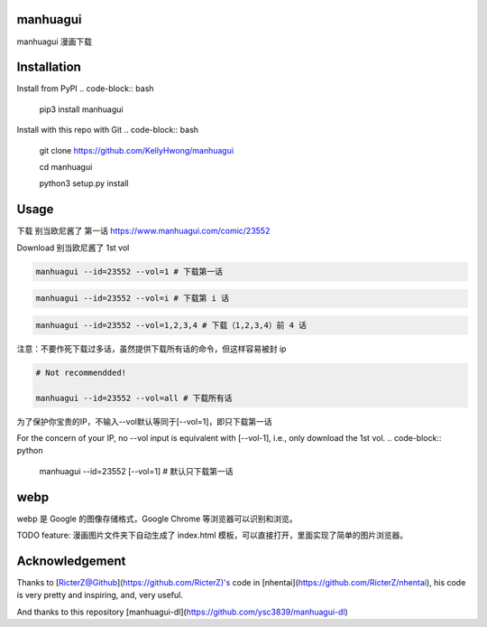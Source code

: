 ==========
manhuagui
==========
manhuagui 漫画下载

|travis|
|pypi|
|license|

============
Installation
============
Install from PyPI
.. code-block:: bash

    pip3 install manhuagui

Install with this repo with Git
.. code-block:: bash

    git clone https://github.com/KellyHwong/manhuagui

    cd manhuagui

    python3 setup.py install

=====
Usage
=====
下载 别当欧尼酱了 第一话 https://www.manhuagui.com/comic/23552

Download 别当欧尼酱了 1st vol

.. code-block:: python

    manhuagui --id=23552 --vol=1 # 下载第一话

.. code-block:: python

    manhuagui --id=23552 --vol=i # 下载第 i 话

.. code-block:: python

    manhuagui --id=23552 --vol=1,2,3,4 # 下载（1,2,3,4）前 4 话


注意：不要作死下载过多话，虽然提供下载所有话的命令，但这样容易被封 ip

.. code-block:: python

    # Not recommendded!

    manhuagui --id=23552 --vol=all # 下载所有话

为了保护你宝贵的IP，不输入--vol默认等同于[--vol=1]，即只下载第一话

For the concern of your IP, no --vol input is equivalent with [--vol-1], i.e., only download the 1st vol.
.. code-block:: python

    manhuagui --id=23552 [--vol=1] # 默认只下载第一话

====
webp
====

webp 是 Google 的图像存储格式，Google Chrome 等浏览器可以识别和浏览。

TODO feature: 漫画图片文件夹下自动生成了 index.html 模板，可以直接打开，里面实现了简单的图片浏览器。

===============
Acknowledgement
===============

Thanks to [RicterZ@Github](https://github.com/RicterZ)'s code in [nhentai](https://github.com/RicterZ/nhentai), his code is very pretty and inspiring, and, very useful.

And thanks to this repository [manhuagui-dl](https://github.com/ysc3839/manhuagui-dl)

.. |travis| image:: https://travis-ci.org/KellyHwong/manhuagui.svg?branch=master
    :target: https://travis-ci.org/KellyHwong/manhuagui

.. |pypi| image:: https://img.shields.io/pypi/dm/manhuagui.svg
    :target: https://pypi.org/project/manhuagui/

.. |license| image:: https://img.shields.io/github/license/kellyhwong/manhuagui.svg
    :target: https://github.com/KellyHwong/manhuagui/blob/master/LICENSE
